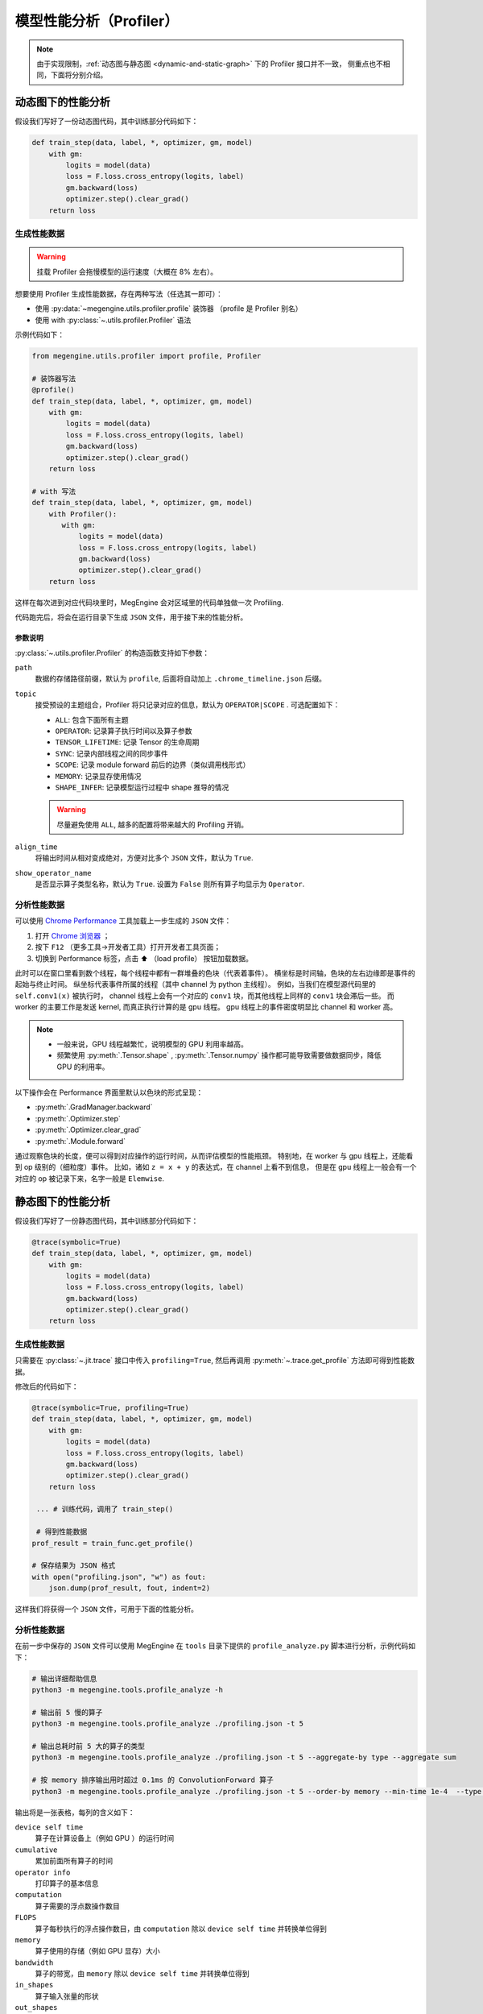 .. _profiler:

========================
模型性能分析（Profiler）
========================

.. note::

   由于实现限制，:ref:`动态图与静态图 <dynamic-and-static-graph>` 下的 Profiler 接口并不一致，
   侧重点也不相同，下面将分别介绍。

动态图下的性能分析
------------------
假设我们写好了一份动态图代码，其中训练部分代码如下：

.. code-block:: python

   def train_step(data, label, *, optimizer, gm, model)
       with gm:
           logits = model(data)
           loss = F.loss.cross_entropy(logits, label)
           gm.backward(loss)
           optimizer.step().clear_grad()
       return loss

生成性能数据
~~~~~~~~~~~~
.. warning::

   挂载 Profiler 会拖慢模型的运行速度（大概在 8% 左右）。

想要使用 Profiler 生成性能数据，存在两种写法（任选其一即可）：

* 使用 :py:data:`~megengine.utils.profiler.profile` 装饰器 （profile 是 Profiler 别名）
* 使用 with :py:class:`~.utils.profiler.Profiler` 语法

示例代码如下：

.. code-block:: python

   from megengine.utils.profiler import profile, Profiler

   # 装饰器写法
   @profile()
   def train_step(data, label, *, optimizer, gm, model)
       with gm:
           logits = model(data)
           loss = F.loss.cross_entropy(logits, label)
           gm.backward(loss)
           optimizer.step().clear_grad()
       return loss

   # with 写法
   def train_step(data, label, *, optimizer, gm, model)
       with Profiler():
          with gm:
              logits = model(data)
              loss = F.loss.cross_entropy(logits, label)
              gm.backward(loss)
              optimizer.step().clear_grad()
       return loss

这样在每次进到对应代码块里时，MegEngine 会对区域里的代码单独做一次 Profiling.

代码跑完后，将会在运行目录下生成 ``JSON`` 文件，用于接下来的性能分析。

参数说明
^^^^^^^^

:py:class:`~.utils.profiler.Profiler` 的构造函数支持如下参数：

``path``
  数据的存储路径前缀，默认为 ``profile``, 后面将自动加上 ``.chrome_timeline.json`` 后缀。

``topic``
  接受预设的主题组合，Profiler 将只记录对应的信息，默认为 ``OPERATOR|SCOPE`` . 可选配置如下：

  * ``ALL``: 包含下面所有主题
  * ``OPERATOR``: 记录算子执行时间以及算子参数
  * ``TENSOR_LIFETIME``: 记录 Tensor 的生命周期
  * ``SYNC``: 记录内部线程之间的同步事件
  * ``SCOPE``: 记录 module forward 前后的边界（类似调用栈形式）
  * ``MEMORY``: 记录显存使用情况
  * ``SHAPE_INFER``: 记录模型运行过程中 shape 推导的情况 

  .. warning::

     尽量避免使用 ``ALL``, 越多的配置将带来越大的 Profiling 开销。

``align_time``
  将输出时间从相对变成绝对，方便对比多个 ``JSON`` 文件，默认为 ``True``.

``show_operator_name``
  是否显示算子类型名称，默认为 ``True``. 设置为 ``False`` 则所有算子均显示为 ``Operator``.

分析性能数据
~~~~~~~~~~~~
可以使用 `Chrome Performance <https://developer.chrome.com/docs/devtools/evaluate-performance/>`_
工具加载上一步生成的 ``JSON`` 文件：

#. 打开 `Chrome 浏览器 <https://www.google.com/intl/zh-CN/chrome/>`_ ；
#. 按下 ``F12`` （更多工具->开发者工具）打开开发者工具页面；
#. 切换到 Performance 标签，点击 ⬆️  （load profile） 按钮加载数据。

此时可以在窗口里看到数个线程，每个线程中都有一群堆叠的色块（代表着事件）。
横坐标是时间轴，色块的左右边缘即是事件的起始与终止时间。
纵坐标代表事件所属的线程（其中 channel 为 python 主线程）。
例如，当我们在模型源代码里的 ``self.conv1(x)`` 被执行时，
channel 线程上会有一个对应的 ``conv1`` 块，而其他线程上同样的 ``conv1`` 块会滞后一些。
而 worker 的主要工作是发送 kernel, 而真正执行计算的是 gpu  线程。
gpu 线程上的事件密度明显比 channel 和 worker 高。

.. note::

   * 一般来说，GPU 线程越繁忙，说明模型的 GPU 利用率越高。
   * 频繁使用 :py:meth:`.Tensor.shape` , :py:meth:`.Tensor.numpy` 
     操作都可能导致需要做数据同步，降低 GPU 的利用率。

以下操作会在 Performance 界面里默认以色块的形式呈现：

* :py:meth:`.GradManager.backward`
* :py:meth:`.Optimizer.step`
* :py:meth:`.Optimizer.clear_grad`
* :py:meth:`.Module.forward`

通过观察色块的长度，便可以得到对应操作的运行时间，从而评估模型的性能瓶颈。
特别地，在 worker 与 gpu 线程上，还能看到 op 级别的（细粒度）事件。
比如，诸如 ``z = x + y`` 的表达式，在 channel 上看不到信息，
但是在 gpu 线程上一般会有一个对应的 op 被记录下来，名字一般是 ``Elemwise``.


静态图下的性能分析
------------------
假设我们写好了一份静态图代码，其中训练部分代码如下：

.. code-block:: python

   @trace(symbolic=True)
   def train_step(data, label, *, optimizer, gm, model)
       with gm:
           logits = model(data)
           loss = F.loss.cross_entropy(logits, label)
           gm.backward(loss)
           optimizer.step().clear_grad()
       return loss

生成性能数据
~~~~~~~~~~~~
只需要在 :py:class:`~.jit.trace` 接口中传入 ``profiling=True``,
然后再调用 :py:meth:`~.trace.get_profile` 方法即可得到性能数据。

修改后的代码如下：

.. code-block:: python

   @trace(symbolic=True, profiling=True)
   def train_step(data, label, *, optimizer, gm, model)
       with gm:
           logits = model(data)
           loss = F.loss.cross_entropy(logits, label)
           gm.backward(loss)
           optimizer.step().clear_grad()
       return loss

    ... # 训练代码，调用了 train_step()

    # 得到性能数据
   prof_result = train_func.get_profile()

   # 保存结果为 JSON 格式
   with open("profiling.json", "w") as fout:
       json.dump(prof_result, fout, indent=2)

这样我们将获得一个 ``JSON`` 文件，可用于下面的性能分析。

.. _profile-analyze:

分析性能数据
~~~~~~~~~~~~
在前一步中保存的 ``JSON`` 文件可以使用 MegEngine 在 ``tools`` 
目录下提供的 ``profile_analyze.py`` 脚本进行分析，示例代码如下：

.. code-block:: bash

    # 输出详细帮助信息
    python3 -m megengine.tools.profile_analyze -h

    # 输出前 5 慢的算子
    python3 -m megengine.tools.profile_analyze ./profiling.json -t 5

    # 输出总耗时前 5 大的算子的类型
    python3 -m megengine.tools.profile_analyze ./profiling.json -t 5 --aggregate-by type --aggregate sum

    # 按 memory 排序输出用时超过 0.1ms 的 ConvolutionForward 算子
    python3 -m megengine.tools.profile_analyze ./profiling.json -t 5 --order-by memory --min-time 1e-4  --type ConvolutionForward

输出将是一张表格，每列的含义如下：

``device self time``
  算子在计算设备上（例如 GPU ）的运行时间

``cumulative``
  累加前面所有算子的时间

``operator info``
  打印算子的基本信息

``computation``
  算子需要的浮点数操作数目

``FLOPS`` 
  算子每秒执行的浮点操作数目，由 ``computation`` 除以 ``device self time`` 并转换单位得到

``memory``
  算子使用的存储（例如 GPU 显存）大小

``bandwidth``
  算子的带宽，由 ``memory`` 除以 ``device self time`` 并转换单位得到

``in_shapes``
  算子输入张量的形状

``out_shapes``
  算子输出张量的形状

